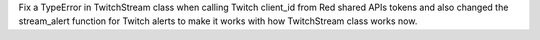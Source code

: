 Fix a TypeError in TwitchStream class when calling Twitch client_id from Red shared APIs tokens and also changed the stream_alert function for Twitch alerts to make it works with how TwitchStream class works now.
